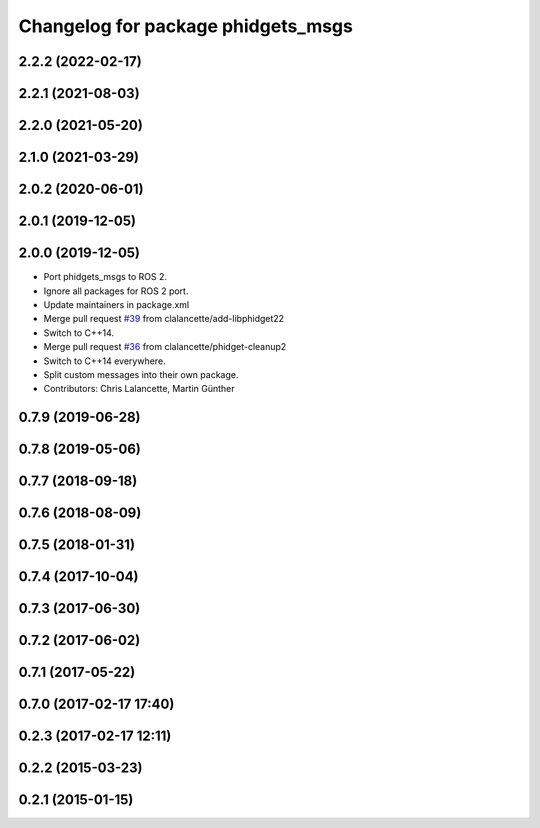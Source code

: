 ^^^^^^^^^^^^^^^^^^^^^^^^^^^^^^^^^^^
Changelog for package phidgets_msgs
^^^^^^^^^^^^^^^^^^^^^^^^^^^^^^^^^^^

2.2.2 (2022-02-17)
------------------

2.2.1 (2021-08-03)
------------------

2.2.0 (2021-05-20)
------------------

2.1.0 (2021-03-29)
------------------

2.0.2 (2020-06-01)
------------------

2.0.1 (2019-12-05)
------------------

2.0.0 (2019-12-05)
------------------
* Port phidgets_msgs to ROS 2.
* Ignore all packages for ROS 2 port.
* Update maintainers in package.xml
* Merge pull request `#39 <https://github.com/ros-drivers/phidgets_drivers/issues/39>`_ from clalancette/add-libphidget22
* Switch to C++14.
* Merge pull request `#36 <https://github.com/ros-drivers/phidgets_drivers/issues/36>`_ from clalancette/phidget-cleanup2
* Switch to C++14 everywhere.
* Split custom messages into their own package.
* Contributors: Chris Lalancette, Martin Günther

0.7.9 (2019-06-28)
------------------

0.7.8 (2019-05-06)
------------------

0.7.7 (2018-09-18)
------------------

0.7.6 (2018-08-09)
------------------

0.7.5 (2018-01-31)
------------------

0.7.4 (2017-10-04)
------------------

0.7.3 (2017-06-30)
------------------

0.7.2 (2017-06-02)
------------------

0.7.1 (2017-05-22)
------------------

0.7.0 (2017-02-17 17:40)
------------------------

0.2.3 (2017-02-17 12:11)
------------------------

0.2.2 (2015-03-23)
------------------

0.2.1 (2015-01-15)
------------------
